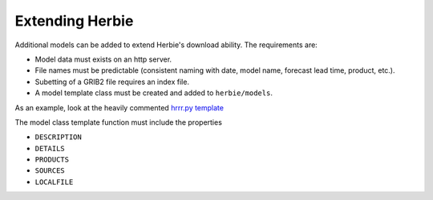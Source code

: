 ================
Extending Herbie
================

Additional models can be added to extend Herbie's download ability. The requirements are:

- Model data must exists on an http server.
- File names must be predictable (consistent naming with date, model name, forecast lead time, product, etc.).
- Subetting of a GRIB2 file requires an index file.
- A model template class must be created and added to ``herbie/models``. 

As an example, look at the heavily commented `hrrr.py template <https://github.com/blaylockbk/HRRR_archive_download/blob/master/herbie/models/hrrr.py>`_

The model class template function must include the properties

- ``DESCRIPTION``
- ``DETAILS``
- ``PRODUCTS``
- ``SOURCES``
- ``LOCALFILE``